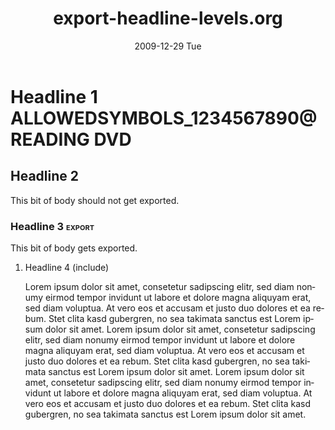 #+TITLE:     export-headline-levels.org
#+AUTHOR:    
#+EMAIL:     bdewey@gmail.com
#+DATE:      2009-12-29 Tue
#+DESCRIPTION: 
#+KEYWORDS: 
#+LANGUAGE:  en
#+OPTIONS:   H:3 num:t toc:nil \n:nil @:t ::t |:t ^:t -:t f:t *:t <:t
#+OPTIONS:   TeX:t LaTeX:nil skip:nil d:nil todo:t pri:nil tags:not-in-toc
#+INFOJS_OPT: view:nil toc:nil ltoc:t mouse:underline buttons:0 path:http://orgmode.org/org-info.js
#+EXPORT_SELECT_TAGS: export
#+EXPORT_EXCLUDE_TAGS: exclude noexport
#+TAGS: export noexport
#+LINK_UP:   
#+LINK_HOME: 

What happens when you exceed the number of headline levels to export?

* Shouldn't export                                     :noexport:

  This text shouldn't be exported, right?

** Nor this subheading?

   Or its text?

* Exlude me, too!                                       :exclude:

* Headline 1                         :ALLOWEDSYMBOLS_1234567890@:READING:DVD:

** Headline 2

   This bit of body should not get exported.

*** Headline 3                                           :export:

    This bit of body gets exported.

**** Headline 4 (include)

     Lorem ipsum dolor sit amet, consetetur sadipscing elitr, sed diam
     nonumy eirmod tempor invidunt ut labore et dolore magna aliquyam
     erat, sed diam voluptua. At vero eos et accusam et justo duo
     dolores et ea rebum. Stet clita kasd gubergren, no sea takimata
     sanctus est Lorem ipsum dolor sit amet. Lorem ipsum dolor sit
     amet, consetetur sadipscing elitr, sed diam nonumy eirmod tempor
     invidunt ut labore et dolore magna aliquyam erat, sed diam
     voluptua. At vero eos et accusam et justo duo dolores et ea
     rebum. Stet clita kasd gubergren, no sea takimata sanctus est
     Lorem ipsum dolor sit amet. Lorem ipsum dolor sit amet,
     consetetur sadipscing elitr, sed diam nonumy eirmod tempor
     invidunt ut labore et dolore magna aliquyam erat, sed diam
     voluptua. At vero eos et accusam et justo duo dolores et ea
     rebum. Stet clita kasd gubergren, no sea takimata sanctus est
     Lorem ipsum dolor sit amet.

**** Headline 4 (exclude)                              :noexport:

     Lorem ipsum dolor sit amet, consetetur sadipscing elitr, sed diam
     nonumy eirmod tempor invidunt ut labore et dolore magna aliquyam
     erat, sed diam voluptua. At vero eos et accusam et justo duo
     dolores et ea rebum. Stet clita kasd gubergren, no sea takimata
     sanctus est Lorem ipsum dolor sit amet. Lorem ipsum dolor sit
     amet, consetetur sadipscing elitr, sed diam nonumy eirmod tempor
     invidunt ut labore et dolore magna aliquyam erat, sed diam
     voluptua. At vero eos et accusam et justo duo dolores et ea
     rebum. Stet clita kasd gubergren, no sea takimata sanctus est
     Lorem ipsum dolor sit amet. Lorem ipsum dolor sit amet,
     consetetur sadipscing elitr, sed diam nonumy eirmod tempor
     invidunt ut labore et dolore magna aliquyam erat, sed diam
     voluptua. At vero eos et accusam et justo duo dolores et ea
     rebum. Stet clita kasd gubergren, no sea takimata sanctus est
     Lorem ipsum dolor sit amet.


*** Another headline 3

    This one *should not* get exported!!

**** Another headline 4

     This also *cannot* get exported!!
